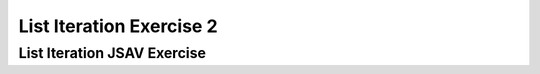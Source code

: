 .. This file is part of the OpenDSA eTextbook project. See
.. http://algoviz.org/OpenDSA for more details.
.. Copyright (c) 2012-2016 by the OpenDSA Project Contributors, and
.. distributed under an MIT open source license.

.. avmetadata::
   :author: Dennis Kafura, Cory Bart, Jieun Chon, Cliff Shaffer
   :requires:
   :satisfies: iteration
   :topic: programming concepts

List Iteration Exercise 2
==============

List Iteration JSAV Exercise
--------------

.. avembed:: Exercises/CT/IterationEX1PRO.html ka
.. avembed:: Exercises/CT/IterationEX2PRO.html ka
.. avembed:: Exercises/CT/IterationEX3PRO.html ka

.. avembed:: AV/CT/iterationEXPRO.html pe
   :long_name: Iteration Exercise JSAV
